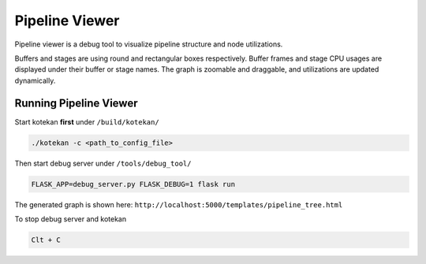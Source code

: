 ****************
Pipeline Viewer
****************

Pipeline viewer is a debug tool to visualize pipeline structure and node utilizations.

Buffers and stages are using round and rectangular boxes respectively.
Buffer frames and stage CPU usages are displayed under their buffer or stage names.
The graph is zoomable and draggable, and utilizations are updated dynamically.

Running Pipeline Viewer
-----------------------
Start kotekan **first** under ``/build/kotekan/``

.. code:: bash

    ./kotekan -c <path_to_config_file>

Then start debug server under ``/tools/debug_tool/``

.. code:: bash

    FLASK_APP=debug_server.py FLASK_DEBUG=1 flask run

The generated graph is shown here:
``http://localhost:5000/templates/pipeline_tree.html``

To stop debug server and kotekan

.. code:: bash

    Clt + C

